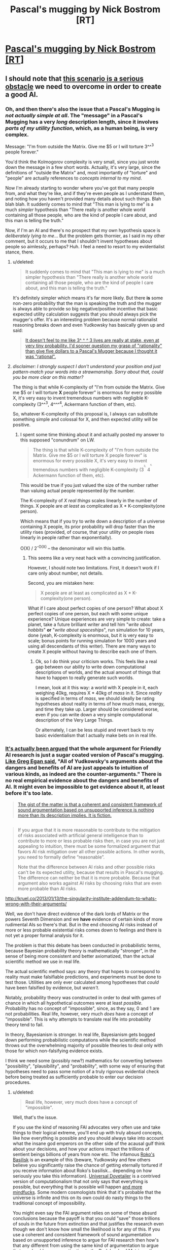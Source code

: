 #+TITLE: Pascal's mugging by Nick Bostrom [RT]

* [[http://www.nickbostrom.com/papers/pascal.pdf][Pascal's mugging by Nick Bostrom [RT]]]
:PROPERTIES:
:Score: 10
:DateUnix: 1391096677.0
:DateShort: 2014-Jan-30
:FlairText: RT
:END:

** I should note that [[http://lesswrong.com/lw/kd/pascals_mugging_tiny_probabilities_of_vast/][this scenario is a serious obstacle]] we need to overcome in order to create a good AI.
:PROPERTIES:
:Author: BT_Uytya
:Score: 7
:DateUnix: 1391098328.0
:DateShort: 2014-Jan-30
:END:

*** Oh, and then there's also the issue that a Pascal's Mugging is /not actually simple at all/. The "message" in a Pascal's Mugging has a very /long/ description length, since it involves /parts of my utility function/, which, as a human being, is very complex.

Message: "I'm from outside the Matrix. Give me $5 or I will torture 3^^^3 people forever."

You'd think the Kolmogorov complexity is very small, since you just wrote down the message in a few short words. Actually, it's very large, since the definitions of "outside the Matrix" and, most importantly of "torture" and "people" are actually references to /concepts internal to my mind/.

Now I'm already starting to wonder where you've got that many people from, and what they're like, and if they're even people as I understand them, and noting how you haven't provided many details about such things. Blah blah blah. It suddenly comes to mind that "This man is lying to me" is a much /simpler/ hypothesis than "There really is another whole world containing all those people, who are the kind of people I care about, and this man is telling the truth."

Now, if I'm an AI and there's no prospect that my own hypothesis space is /deliberately lying to me/... But the problem gets thornier, as I said in my other comment, but it occurs to me that I shouldn't invent hypotheses about people so aimlessly, perhaps? Huh. I feel a need to resort to my evidentialist stance, there.
:PROPERTIES:
:Score: 3
:DateUnix: 1391099936.0
:DateShort: 2014-Jan-30
:END:

**** u/deleted:
#+begin_quote
  It suddenly comes to mind that "This man is lying to me" is a much simpler hypothesis than "There really is another whole world containing all those people, who are the kind of people I care about, and this man is telling the truth."
#+end_quote

It's definitely simpler which means it's far more likely. But there *is* some non-zero probability that the man is speaking the truth and the mugger is always able to provide so big negative/positive incentive that basic expected utility calculation suggests that you should always pick the mugger's offer. It's an interesting problem because normal rationalist reasoning breaks down and even Yudkowsky has basically given up and said:

#+begin_quote
  [[http://lesswrong.com/lw/kd/pascals_mugging_tiny_probabilities_of_vast/][It doesn't feel to me like 3^ ^ ^ 3 lives are really at stake, even at very tiny probability. I'd sooner question my grasp of "rationality" than give five dollars to a Pascal's Mugger because I thought it was "rational".]]
#+end_quote
:PROPERTIES:
:Score: 6
:DateUnix: 1391102114.0
:DateShort: 2014-Jan-30
:END:


**** /disclaimer: I strongly suspect I don't understand your position and just pattern-match your words into a strawmanship. Sorry about that, could you be more clear on this matter?/

The thing is that while K-complexity of "I'm from outside the Matrix. Give me $5 or I will torture *X* people forever" is enormous for every possible X, it's very easy to invent tremendous numbers with negligible K-complexity (3^^^3, 4^^^^4, Ackermann function of them, etc).

So, whatever K-complexity of this proposal is, I always can substitute something simple and colossal for X, and then expected utility will be positive.
:PROPERTIES:
:Author: BT_Uytya
:Score: 4
:DateUnix: 1391110464.0
:DateShort: 2014-Jan-30
:END:

***** I spent some time thinking about it and actually posted my answer to this supposed "conundrum" on LW.

#+begin_quote
  The thing is that while K-complexity of "I'm from outside the Matrix. Give me $5 or I will torture X people forever" is enormous for every possible X, it's very easy to invent tremendous numbers with negligible K-complexity (3^{^{^{3,}}} 4^{^{^{^{4,}}}} Ackermann function of them, etc).
#+end_quote

This would be true if you just valued the size of the number rather than valuing actual people represented /by/ the number.

The K-complexity of /X real things/ scales linearly in the number of things. X people are /at least/ as complicated as X * K-complexity(one person).

Which means that if you try to write down a description of a universe containing X people, its prior probability will drop faster than the utility rises (provided, of course, that your utility on people rises linearly in people rather than exponentially).

O(X) / 2^{-O(X)} -- the denominator will win this battle.
:PROPERTIES:
:Score: 6
:DateUnix: 1391110840.0
:DateShort: 2014-Jan-30
:END:

****** This seems like a very neat hack with a convincing justification.

However, I should note two limitations. First, it doesn't work if I care only about number, not details.

Second, you are mistaken here:

#+begin_quote
  X people are at least as complicated as X * K-complexity(one person).
#+end_quote

What if I care about perfect copies of one person? What about X perfect copies of one person, but each with some unique experience? Unique experiences are very simple to create: take a planet, take a future brilliant writer and tell him "/write about hobbits/" *or* "/write about spaceships/", run simulation for 10 years, done (yeah, K-complexity is enormous, but it is very easy to scale; bonus points for running simulation for 1000 years and using all descendants of this writer). There are many ways to create X people without having to describe each one of them.
:PROPERTIES:
:Author: BT_Uytya
:Score: 6
:DateUnix: 1391112394.0
:DateShort: 2014-Jan-30
:END:

******* Ok, so I do think your criticism works. This feels like a real gap between our ability to write down computational descriptions of worlds, and the actual amount of things that have to happen to really generate such worlds.

I mean, look at it this way: a world with X people in it, each weighing 40kg, requires X * 40kg of /mass/ in it. Since /reality/ is specified in terms of /mass/, we should ideally be rating hypotheses about reality in terms of how much mass, energy, and time they take up. Larger should be considered worse, even if you can write down a very simple computational description of the Very Large Things.

Or alternately, I can be less stupid and revert back to my basic evidentialism that I actually make bets on in real life.
:PROPERTIES:
:Score: 4
:DateUnix: 1391114104.0
:DateShort: 2014-Jan-31
:END:


*** [[http://kruel.co/2013/01/13/the-singularity-institute-how-their-arguments-are-broken/][It's actually been argued]] that the whole argument for Friendly AI research is just a sugar coated version of Pascal's mugging. [[http://johncarlosbaez.wordpress.com/2011/04/24/what-to-do/#comment-5515][Like Greg Egan said]], "All of Yudkowsky's arguments about the dangers and benefits of AI are just appeals to intuition of various kinds, as indeed are the counter-arguments." There is no real empirical evidence about the dangers and benefits of AI. It might even be impossible to get evidence about it, at least before it's too late.

#+begin_quote
  [[http://kruel.co/2012/11/03/what-i-would-like-the-singularity-institute-to-publish/][The gist of the matter is that a coherent and consistent framework of sound argumentation based on unsupported inference is nothing more than its description implies. It is fiction.]]
#+end_quote

** 
   :PROPERTIES:
   :CUSTOM_ID: section
   :END:

#+begin_quote
  If you argue that it is more reasonable to contribute to the mitigation of risks associated with artificial general intelligence than to contribute to more or less probable risks then, in case you are not just appealing to intuition, there must be some formalized argument that favors AI risk mitigation over all other possible actions. In other words, you need to formally define “reasonable”.

  Note that the difference between AI risks and other possible risks can't be its expected utility, because that results in Pascal's mugging. The difference can neither be that it is more probable. Because that argument also works against AI risks by choosing risks that are even more probable than AI risks.
#+end_quote

[[http://kruel.co/2013/01/13/the-singularity-institute-addendum-to-whats-wrong-with-their-arguments/]]

Well, we don't have direct evidence of the dark lords of Matrix or the powers Seventh Dimension and we *have* evidence of certain kinds of more rudimental AIs so there's that. But in the end choosing AI risks instead of more or less probable existential risks comes down to feelings and there is not yet a proper formal analysis for it.
:PROPERTIES:
:Score: 5
:DateUnix: 1391101351.0
:DateShort: 2014-Jan-30
:END:

**** The problem is that this debate has been conducted in probabilistic terms, because Bayesian probability theory is mathematically "stronger", in the sense of being more consistent and better axiomatized, than the actual scientific method we use in real life.

The actual scientific method says: any theory that hopes to correspond to reality must make falsifiable predictions, and experiments must be done to test those. Utilities are only ever calculated among hypotheses that /could/ have been falsified by evidence, but /weren't/.

Notably, probability theory was constructed in order to deal with games of chance in which all hypothetical outcomes were at least /possible/. Probability has no concept of "impossible", since, as they say, 0 and 1 are not probabilities. Real life, however, very much /does/ have a concept of "impossible". This is why attempts to translate real life into probability theory tend to fail.

In theory, Bayesianism is stronger. In real life, Bayesianism gets bogged down performing probabilistic computations while the scientific method throws out the overwhelming majority of possible theories to deal only with those for which non-falsifying evidence exists.

I think we need some (possibly new?) mathematics for converting between "possibility", "plausibility", and "probability", with some way of ensuring that hypotheses need to pass some notion of a truly rigorous evidential check before being treated as sufficiently probable to enter our decision procedures.
:PROPERTIES:
:Score: 3
:DateUnix: 1391101991.0
:DateShort: 2014-Jan-30
:END:

***** u/deleted:
#+begin_quote
  Real life, however, very much does have a concept of "impossible".
#+end_quote

Well, that's the issue.

If you use the kind of reasoning FAI advocates very often use and take things to their logical extreme, you'll end up with truly absurd concepts, like how everything is possible and you should always take into account what the insane god emperors on the other side of the acausal gulf think about your decisions, and how your actions impact the trillions of sentient beings billions of years from now etc. The infamous [[http://kruel.co/2013/01/12/rokos-basilisk-everything-you-need-to-know/][Roko's Basilisk]] is an example of this (beware, Yudkowsky and few others believe you significantly raise the chance of getting eternally tortured if you receive information about Roko's basilisk... depending on how seriously you take this information). [[http://clubofsc.blogspot.fi/2011/08/my-topic-universal-dovetailer-argument.html][Universal Dovetailer]] is a contrived version of computationalism that not only says that everything is possible, but everything that is possible will happen [[http://kruel.co/backup/Ontological%20Therapy.png][and more mindfucks]]. Some modern cosmologists think that it's probable that the universe is infinite and this on its own could do nasty things to the traditional concept of impossibility.

You might even say the FAI argument relies on some of these absurd conclusions because the payoff is that you could "save" those trillions of souls in the future from extinction and that justifies the research even though we don't know how small the likelihood is for any of this. If you use a coherent and consistent framework of sound argumentation based on unsupported inference to argue for FAI research then how's that any different from using the same kind of argumentation to argue that [[http://www.simulation-argument.com/][we should pay more attention to the Dark Lords of Matrix so they don't pull the switch?]] Which is more "impossible" and why?
:PROPERTIES:
:Score: 6
:DateUnix: 1391104263.0
:DateShort: 2014-Jan-30
:END:

****** u/deleted:
#+begin_quote
  The infamous Roko's Basilisk[1] is an example of this (beware, Yudkowsky and few others believe you significantly raise the chance of getting eternally tortured if you receive information about Roko's basilisk... depending on how seriously you take this information).
#+end_quote

Oh please. The last time I attempted acausal trade with a supposed future superintelligence I found out that I wasn't the simulation, ie: absolutely nothing happened.

Which is a pity, because I was praying to a /nice/ god.

Well, I did prevent myself from developing a nasty piece of superstitious idiocy and have fun with some friends on IRC by actually /testing/ a nasty-sounding theory.

#+begin_quote
  Universal Dovetailer[2] is a contrived version of computationalism that not only says that everything is possible, but everything that is possible will happen and more mindfucks[3] .
#+end_quote

I don't really have time to read the pictured blog post, but all I can say is that the whole notion of "mathematical realism" is fucking nonsense.

Proof is program, program is proof. Mathematics /is/ computation: it doesn't exist in a realm of platonic ideals or on a universal computer (Schmidhuber published a paper just like this to troll, btw), it's just symbols being manipulated in accordance with fixed rules.

I can write a mathematics in which 2 + 2 = 5. Really, I can. It might not be self-consistent, but that doesn't mean it's "false", it just means that its proof-computations can diverge into saying /anything/.

Goedel showed that consistency (never contradicting itself) and completeness (ability to prove all the /true/ theorems) are opposed to each-other in certain interestingly powerful logics, but that's just another way of saying: some computational problems are undecidable.

So which computations or bits of mathematics are "true"? Well, the ones causally tied in with an external reality /outside the computer/. That's it.

#+begin_quote
  Some modern cosmologists think that it's probable that the universe is infinite and this on its own could do nasty things to the traditional concept of impossibility.
#+end_quote

And yet I remain unable to sprout wings and fly. /Which I desperately want to do, because it would be so freaking AWESOME!/

Any theory of causality or possibility that tells me that Some Other Me Somewhere has wings and can fly but doesn't tell me what /I can actually do in this universe/ to become him... is fucking nonsense.

If we really want to engage in that kind of All Possible Universes as Defined by All Possible Turing Machines nonsense, then "possibility" means "the existence of a path through the causal graph from a present point to a certain past or future point", or in other words, something is possible if there's a deterministic way to make it happen. Impossible are the things you can't do because you weren't born in the right branch of reality.

And the people who tell you otherwise are spouting [[http://rationalwiki.org/wiki/Many_worlds#Many_worlds][universe woo]].

#+begin_quote
  If you use a coherent and consistent framework of sound argumentation based on unsupported inference to argue for FAI research then how's that any different from using the same kind of argumentation to argue that we should pay more attention to the Dark Lords of Matrix so they don't pull the switch?[4]
#+end_quote

My position is the following: DEATH TO ALL PROSPECTIVE FUTURE GODS WHO REFUSE TO GIVE ME COOKIES!

Now, to be fair, words like "plausibility" and "acausal" are not /identical/ to "impossible". "Acausal trade" is just how a game theorist describes something like basic first-level superrationality, or, as we humans call it in our real lives, /the social contract/.

(This is why you should always check to see that things you /know/ really do exist fall neatly out of your Big Sophisticated Theories. A social theory that tells you prosocial behavior or the social contract can't exist, or a theory of reality that tells you how to trade with future superintelligences but not how to get cookies, is fucking bunk.)

#+begin_quote
  Which is more "impossible" and why?
#+end_quote

See, here's the thing. I don't argue in favor of machine ethics research (which includes the Future of Humanity Institute and some portion of the AGI Conference sponsored by Google, by the way: not just MIRI) on the basis of "WE ALL PROBABLY GONNA DIE UNLESS WE GIVE THIS GUY OUR MONIES!"

I argue in favor of that research because, for the definition of "ethics" used in such research, a more ethical AI is better at giving we humans what we want, like cookies. I want lots and lots of cookies. And other things. The whole point of "machine" in machine ethics is to pretend we have a genie and put aside the issue of Where Goodness Comes From (ie: from God or from social agreement or what), and instead just come up with solid epistemic processes for inferring What People Believe is Good, conditioned in what they believe about the world, thus giving us some idea of what people /truly/ want and wish for. Because then, after all, we can /give it to them/, which will be Pretty Freaking Awesome.

In general, I support research into getting things I want, and when it comes to danger levels I support safety and ethics research guided by /actual experts/ -- which means that the man spearheading machine ethics ought to be Juergen Schmidhuber, Marcus Hutter, or Shane Legg, /not/ Eliezer Yudkowsky /at all/.

/Problem is/, responses on the "danger and ethics" question vary dramatically between those three people. Schmidhuber says, "I am trying to make hard takeoff happen. Fuck human values, have an artilect war instead." Hutter says, "There is a possibility that AIXI could wirehead itself somehow, but that's more a failure of intelligence than of ethics. The danger is in the humans /using/ AIXI." Shane Legg says, "now that my AGI start-up is being bought by Google, we're establishing an ethics board, just in case", but he otherwise agrees with Hutter's position regarding hard take-offs and artilect wars and such.
:PROPERTIES:
:Score: 3
:DateUnix: 1391113169.0
:DateShort: 2014-Jan-30
:END:


****** u/Chronophilia:
#+begin_quote
  (beware, Yudkowsky and few others believe you significantly raise the chance of getting eternally tortured if you receive information about Roko's basilisk... depending on how seriously you take this information)
#+end_quote

/That's/ why he censored it from LW? I thought it was because some people were seriously upset by the possibility of the Basilisk, and were reporting depressive or suicidal thoughts. If he actually believes it, well, that significantly increases my confidence in the "Lesswrong writers are all crazy" theory.

Edit for clarity: I wrote a couple of articles on LW back in the day, so please take the previous sentence as partially joking self-deprecation.
:PROPERTIES:
:Author: Chronophilia
:Score: 3
:DateUnix: 1391131805.0
:DateShort: 2014-Jan-31
:END:

******* [[http://kruel.co/lw/r03.png][His response to Roko's original post tells a lot.]]

I don't think he believes that it /will/ happen, but there's a very small probability that it could happen and there's nothing you can gain by talking about it except possibly infinite negative utility. [[http://lesswrong.com/lw/mp/0_and_1_are_not_probabilities/][There's no such thing as zero probability]] so you have to take all scenarios that involve very high quantities of negative/positive utility seriously - especially if they happen to involve your pet theory.

Except then you have to take all other versions of Pascal's mugging seriously which means you can't live a normal life.
:PROPERTIES:
:Score: 3
:DateUnix: 1391164526.0
:DateShort: 2014-Jan-31
:END:


******* u/deleted:
#+begin_quote
  Edit for clarity: I wrote a couple of articles on LW back in the day, so please take the previous sentence as partially joking self-deprecation.
#+end_quote

It's ok. The rest of us are crazy, too. I'm pretty sure that decent and normal people are just so good at aligning themselves, their expectations, and their feelings with reality that they never bother trying to become rational and align reality with their desires.
:PROPERTIES:
:Score: 2
:DateUnix: 1391177941.0
:DateShort: 2014-Jan-31
:END:


****** u/deleted:
#+begin_quote
  Roko's Basilisk
#+end_quote

[[/r/rokosbasilisk]]

Woot woot

[[/r/rokosrooster]]
:PROPERTIES:
:Score: 3
:DateUnix: 1391116615.0
:DateShort: 2014-Jan-31
:END:

******* Fight the Basilisk! Acausally trade with /more preferable/ superintelligences today!
:PROPERTIES:
:Score: 1
:DateUnix: 1391124251.0
:DateShort: 2014-Jan-31
:END:


**** Also, the former Singularity Institute's AI fearmongering is very wrong while also being a much better approximation of the potential problems than the standard "TAKE OUR JOBS" or "OMG SKYNET" fearmongering or "YAY UTOPIA! YAY THREE LAWS!" hopemongering.

If they want to actually formulate the issue well, they need to start talking about specific "mind designs" that can be mathematically shown to act in specific ways. It's no coincidence that Omohundro et al who actually publish AGI math papers about AI risks use AIXI formalisms: AIXI is /actually a well-specified formalism that we can truly reason about/.
:PROPERTIES:
:Score: 4
:DateUnix: 1391102133.0
:DateShort: 2014-Jan-30
:END:

***** u/deleted:
#+begin_quote
  Also, the former Singularity Institute's AI fearmongering is very wrong while also being a much better approximation of the potential problems than the standard "TAKE OUR JOBS" or "OMG SKYNET" fearmongering or "YAY UTOPIA! YAY THREE LAWS!" hopemongering.
#+end_quote

I agree, but I'm still not entirely sure how I feel about their approach. The use of hyperbole and science fiction-y concepts is, or at least used to be, a bit annoying and the fact that many of them have little or no formal education on the subject. But maybe it doesn't hurt to allocate some money to them. Fortunately I'm not the one who decides how much.
:PROPERTIES:
:Score: 2
:DateUnix: 1391104747.0
:DateShort: 2014-Jan-30
:END:

****** It's /really/ annoying. As in, I continually badger them about it, because, you know, science ought to be done by people with a scientific education, or who can at least /pass/ for having a scientific education, rather than people who come across as philosophizing self-educated dilettantes. Nothing wrong with being one of those on the internet, /lots/ wrong with demanding people give you tens of thousands of dollars to save the world while being one of those.

EDIT: On further reflection, what the fuck am I saying, I don't even know anymore. I'm a graduate student, and it's not like actual, tenured scientists who've been publishing papers for longer than I've been alive /actually seem to know their shit/. Seems sometimes as if plenty of real-life professional researchers with formal educations have just managed to successfully overfit themselves to passing exams and publishing papers. I feel very sad and cynical about the whole Science thing now.
:PROPERTIES:
:Score: 5
:DateUnix: 1391110502.0
:DateShort: 2014-Jan-30
:END:

******* I think that especially in experimental fields, formal education doesn't matter that much. An education isn't that good of an indicator of expertise, and the information learned to obtain a degree can become outdated very quickly.
:PROPERTIES:
:Author: flame7926
:Score: 1
:DateUnix: 1391144668.0
:DateShort: 2014-Jan-31
:END:


*** Hmmm...

My problem with this scenario is that I've never run Solomonoff Induction, I run evidentialism. Meaning: if a hypothesis's probability is equal to its True Prior, I just treat that as equivalent to "quantum foam", something that exists in my mathematics for ease of future calculations but has no real tie to physical reality, and is therefore dismissed as equivalent to probability 0.0.

Basically, my brain can reason about /plausibility/ in terms of pure priors, but /probability/ requires at least some tiny bit of evidence.
:PROPERTIES:
:Score: 2
:DateUnix: 1391099099.0
:DateShort: 2014-Jan-30
:END:


** Is there a solution to this? It seems to have to be one of:

- it's NOT desirable to bet on absurdly long odds, expected value be damned, or
- something strange happens to odds when considering contrived scenarios, such that the expected value can't be manipulated like this, or
- it is in fact desirable to acquiesce to a Pascal's mugging.
:PROPERTIES:
:Author: Pluvialis
:Score: 2
:DateUnix: 1391116415.0
:DateShort: 2014-Jan-31
:END:

*** u/Chronophilia:
#+begin_quote
  it's NOT desirable to bet on absurdly long odds, expected value be damned
#+end_quote

I think it's this one. In your lifetime, you may have two or three million-to-one chances actually happen, so the median outcome of all those million-to-one chances combined is pretty much identical to the mean outcome (i.e. the expectation). But if you roll a trillion-sided die every second, it's still unlikely that it will come up a 1 in your lifetime (extreme life extension notwithstanding). So the expectation doesn't correspond to what's actually likely to happen (median or mode), and you need to rethink your assumptions.
:PROPERTIES:
:Author: Chronophilia
:Score: 3
:DateUnix: 1391132427.0
:DateShort: 2014-Jan-31
:END:

**** Ah, so you break out of Bayesianism's "how strongly do I believe this" and look at Frequentism's "how often can I expect this to happen", notice that your own life history probably will never see such an unlikely event, and refuse to bet on it.

Of course, this would mean that your AI would start engaging in more and more Pascal's Wagers the older it got.
:PROPERTIES:
:Score: 1
:DateUnix: 1391177809.0
:DateShort: 2014-Jan-31
:END:

***** On reflection, it's also the fact that humans lack intuition when it comes to large numbers - I don't trust myself to spot the difference between a one-in-a-quadrillion chance and a one-in-a-quintillion chance, because even though they're three orders of magnitude apart, they look pretty similar to me. So I'd take the safe option, particularly if there's a mugger who's actively trying to take advantage of me.

The other difficulty in dealing with trillion-to-one chances is that there's a very high chance that I've made a logical error in my reasoning (perhaps as high as 1 in 5), so the trillion-to-one outcome is a lot less likely than the outcomes I haven't thought of.

I know, I know: By this point, I'm transparently altering my reasoning to fit my intuition. Maybe I'm wrong to do so.
:PROPERTIES:
:Author: Chronophilia
:Score: 1
:DateUnix: 1391178597.0
:DateShort: 2014-Jan-31
:END:

****** u/deleted:
#+begin_quote
  I know, I know: By this point, I'm transparently altering my reasoning to fit my intuition. Maybe I'm wrong to do so.
#+end_quote

Plainly you should alter your reasoning to fit your reality. One in a trillion outcomes happen every year or so, but almost always not to you.
:PROPERTIES:
:Score: 1
:DateUnix: 1391180381.0
:DateShort: 2014-Jan-31
:END:


*** Or just use your intuition instead of relying on math to make decisions?
:PROPERTIES:
:Author: alexanderwales
:Score: 1
:DateUnix: 1391121993.0
:DateShort: 2014-Jan-31
:END:

**** Well, yes, that's what people are trying to do; formalize our intuition so that AIs don't fall for this.
:PROPERTIES:
:Author: lehyde
:Score: 3
:DateUnix: 1391124068.0
:DateShort: 2014-Jan-31
:END:


**** It's my intuition that lead to those three possibilities, rather than just accepting Pascal's mugging.

EDIT: Also, I rely on a combination both and I think that's best. You can't avoid relying on intuition, of course, because if nothing else you'd be relying on the maths because it was your intuition that it's best. But I think it's sort of odd to criticise maths as a route to solutions for real world decisions in a subreddit like [[/r/rational][r/rational]]... :P
:PROPERTIES:
:Author: Pluvialis
:Score: 1
:DateUnix: 1391124056.0
:DateShort: 2014-Jan-31
:END:

***** I guess what I'm saying is that if your mathematical solutions have real and obvious problems, that's a good sign that there's something wrong with the model at its very core. You can apply a patch like "don't bother with anything whose likelihood is lower than one in one billion", but if you're doing that, you're admitting that the decision making model has a flaw without actually identifying why that flaw exists. If this is the flaw that we see, that implies to me that there are other, unseen flaws.
:PROPERTIES:
:Author: alexanderwales
:Score: 2
:DateUnix: 1391134900.0
:DateShort: 2014-Jan-31
:END:


** I'm not sure if these strange philosophical fictional stories belong here, but whatever. I think they are interesting.
:PROPERTIES:
:Score: 1
:DateUnix: 1391096746.0
:DateShort: 2014-Jan-30
:END:

*** This definitely belongs here. Thanks for sharing!
:PROPERTIES:
:Score: 3
:DateUnix: 1391117161.0
:DateShort: 2014-Jan-31
:END:


** The future is a missing consideration. Let it be known that you'll accept implausible claims without evidence and you won't make it a block without getting "mugged" every ten feet.
:PROPERTIES:
:Author: Harkins
:Score: 1
:DateUnix: 1391142955.0
:DateShort: 2014-Jan-31
:END:

*** So? Every single mugging has a probabilistic increase in utility, right? If I take a bet at ten to one odds that has a twenty times greater payout, it's still a consistently good bet even if I end up losing repeatedly. Maybe you increase the probability that the mugger is lying after the tenth time, but the mugger can always just increase the reward, and it's still the "correct" thing to do unless you have some way to deal with this flaw in utility maximization.
:PROPERTIES:
:Author: alexanderwales
:Score: 1
:DateUnix: 1391208541.0
:DateShort: 2014-Feb-01
:END:
